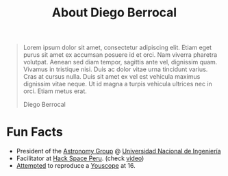 #+TITLE: About Diego Berrocal
#+OPTIONS: H:3 num:nil toc:nil \n:nil ::t |:t ^:nil -:nil f:t *:t <:t

# I was born in one of Saturn's moons, maybe Pan or Pandora (Just kidding!). The
# truth is that I was born in Comas, a Lima district whose humble beginnings were
# a consequence of the so called “invasions” led by immigrants from the Peruvian
# highlands. When I was a boy, Comas was still considered a Pueblo Jóven (a shanty
# town surrounding Lima), but in spite of these atmosphere of poverty and
# segregation, I always managed to travel to different worlds through my
# imagination.

#+begin_quote
Lorem ipsum dolor sit amet, consectetur adipiscing elit. Etiam eget purus sit
amet ex accumsan posuere id et orci. Nam viverra pharetra volutpat. Aenean sed
diam tempor, sagittis ante vel, dignissim quam. Vivamus in tristique nisi. Duis
ac dolor vitae urna tincidunt varius. Cras at cursus nulla. Duis sit amet ex vel
est vehicula maximus dignissim vitae neque. Ut id magna a turpis vehicula
ultrices nec in orci. Etiam metus erat.

@@html:<p class="author">@@ Diego Berrocal @@html:</p>@@
#+end_quote

* Fun Facts

- President of the [[http://astronomia.uni.edu.pe][Astronomy Group]] @ [[http://www.uni.edu.pe][Universidad Nacional de Ingeniería]]
- Facilitator at [[http://hackspace.pe][Hack Space Peru]]. (check [[https://www.youtube.com/watch?v%3D4uc6cwG3BCk][video]])
- [[https://www.youtube.com/watch?v=Oh-7M798k24][Attempted]] to reproduce a [[https://www.youtube.com/watch?v=s1eNjUgaB-g][Youscope]] at 16.
